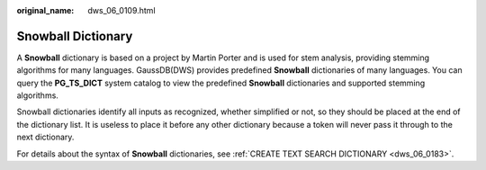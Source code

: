 :original_name: dws_06_0109.html

.. _dws_06_0109:

Snowball Dictionary
===================

A **Snowball** dictionary is based on a project by Martin Porter and is used for stem analysis, providing stemming algorithms for many languages. GaussDB(DWS) provides predefined **Snowball** dictionaries of many languages. You can query the **PG_TS_DICT** system catalog to view the predefined **Snowball** dictionaries and supported stemming algorithms.

Snowball dictionaries identify all inputs as recognized, whether simplified or not, so they should be placed at the end of the dictionary list. It is useless to place it before any other dictionary because a token will never pass it through to the next dictionary.

For details about the syntax of **Snowball** dictionaries, see :ref:`CREATE TEXT SEARCH DICTIONARY <dws_06_0183>`.
